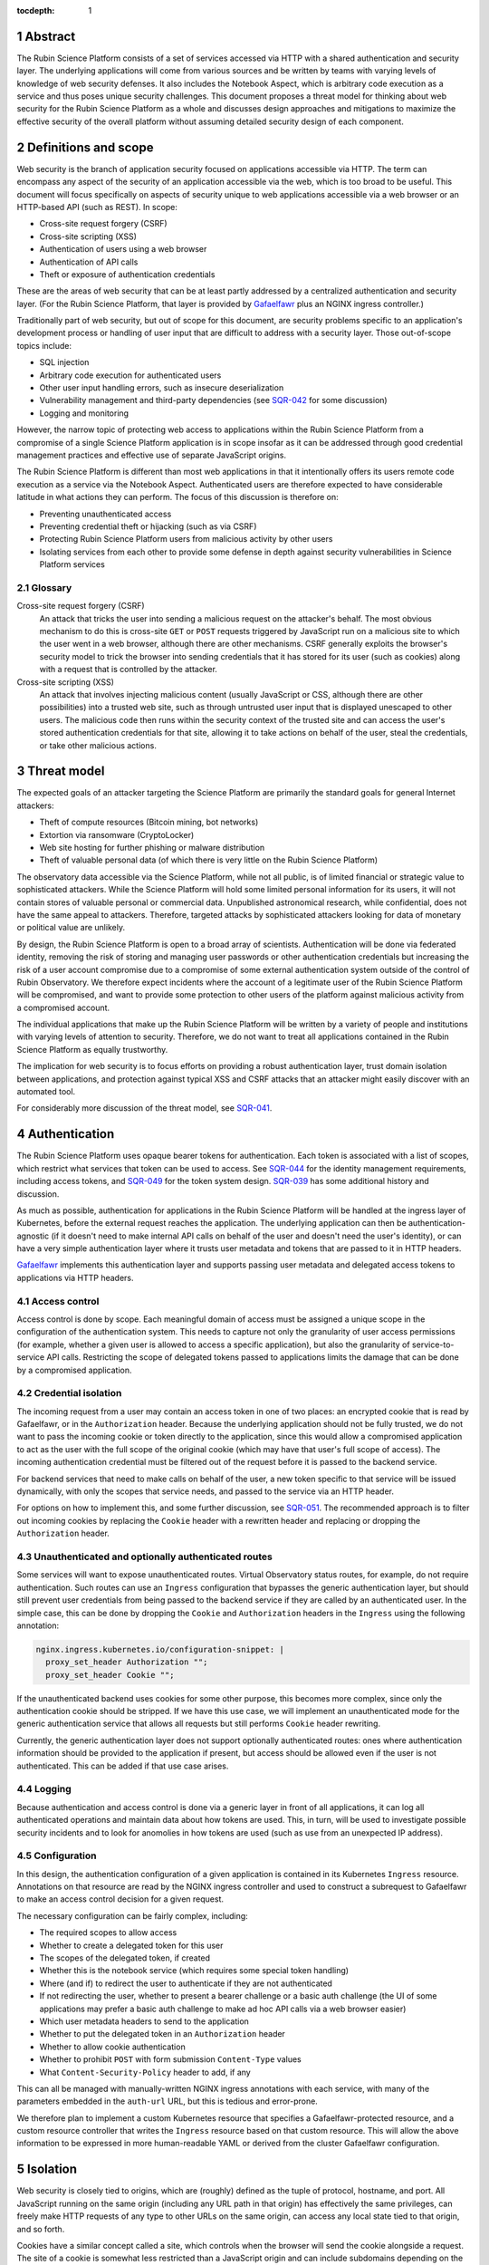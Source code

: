 :tocdepth: 1

.. sectnum::

Abstract
========

The Rubin Science Platform consists of a set of services accessed via HTTP with a shared authentication and security layer.
The underlying applications will come from various sources and be written by teams with varying levels of knowledge of web security defenses.
It also includes the Notebook Aspect, which is arbitrary code execution as a service and thus poses unique security challenges.
This document proposes a threat model for thinking about web security for the Rubin Science Platform as a whole and discusses design approaches and mitigations to maximize the effective security of the overall platform without assuming detailed security design of each component.

Definitions and scope
=====================

Web security is the branch of application security focused on applications accessible via HTTP.
The term can encompass any aspect of the security of an application accessible via the web, which is too broad to be useful.
This document will focus specifically on aspects of security unique to web applications accessible via a web browser or an HTTP-based API (such as REST).
In scope:

- Cross-site request forgery (CSRF)
- Cross-site scripting (XSS)
- Authentication of users using a web browser
- Authentication of API calls
- Theft or exposure of authentication credentials

These are the areas of web security that can be at least partly addressed by a centralized authentication and security layer.
(For the Rubin Science Platform, that layer is provided by `Gafaelfawr`_ plus an NGINX ingress controller.)

.. _Gafaelfawr: https://gafaelfawr.lsst.io/

Traditionally part of web security, but out of scope for this document, are security problems specific to an application's development process or handling of user input that are difficult to address with a security layer.
Those out-of-scope topics include:

- SQL injection
- Arbitrary code execution for authenticated users
- Other user input handling errors, such as insecure deserialization
- Vulnerability management and third-party dependencies (see `SQR-042`_ for some discussion)
- Logging and monitoring

.. _SQR-042: https://sqr-042.lsst.io/

However, the narrow topic of protecting web access to applications within the Rubin Science Platform from a compromise of a single Science Platform application is in scope insofar as it can be addressed through good credential management practices and effective use of separate JavaScript origins.

The Rubin Science Platform is different than most web applications in that it intentionally offers its users remote code execution as a service via the Notebook Aspect.
Authenticated users are therefore expected to have considerable latitude in what actions they can perform.
The focus of this discussion is therefore on:

- Preventing unauthenticated access
- Preventing credential theft or hijacking (such as via CSRF)
- Protecting Rubin Science Platform users from malicious activity by other users
- Isolating services from each other to provide some defense in depth against security vulnerabilities in Science Platform services

Glossary
--------

Cross-site request forgery (CSRF)
    An attack that tricks the user into sending a malicious request on the attacker's behalf.
    The most obvious mechanism to do this is cross-site ``GET`` or ``POST`` requests triggered by JavaScript run on a malicious site to which the user went in a web browser, although there are other mechanisms.
    CSRF generally exploits the browser's security model to trick the browser into sending credentials that it has stored for its user (such as cookies) along with a request that is controlled by the attacker.

Cross-site scripting (XSS)
    An attack that involves injecting malicious content (usually JavaScript or CSS, although there are other possibilities) into a trusted web site, such as through untrusted user input that is displayed unescaped to other users.
    The malicious code then runs within the security context of the trusted site and can access the user's stored authentication credentials for that site, allowing it to take actions on behalf of the user, steal the credentials, or take other malicious actions.

Threat model
============

The expected goals of an attacker targeting the Science Platform are primarily the standard goals for general Internet attackers:

- Theft of compute resources (Bitcoin mining, bot networks)
- Extortion via ransomware (CryptoLocker)
- Web site hosting for further phishing or malware distribution
- Theft of valuable personal data (of which there is very little on the Rubin Science Platform)

The observatory data accessible via the Science Platform, while not all public, is of limited financial or strategic value to sophisticated attackers.
While the Science Platform will hold some limited personal information for its users, it will not contain stores of valuable personal or commercial data.
Unpublished astronomical research, while confidential, does not have the same appeal to attackers.
Therefore, targeted attacks by sophisticated attackers looking for data of monetary or political value are unlikely.

By design, the Rubin Science Platform is open to a broad array of scientists.
Authentication will be done via federated identity, removing the risk of storing and managing user passwords or other authentication credentials but increasing the risk of a user account compromise due to a compromise of some external authentication system outside of the control of Rubin Observatory.
We therefore expect incidents where the account of a legitimate user of the Rubin Science Platform will be compromised, and want to provide some protection to other users of the platform against malicious activity from a compromised account.

The individual applications that make up the Rubin Science Platform will be written by a variety of people and institutions with varying levels of attention to security.
Therefore, we do not want to treat all applications contained in the Rubin Science Platform as equally trustworthy.

The implication for web security is to focus efforts on providing a robust authentication layer, trust domain isolation between applications, and protection against typical XSS and CSRF attacks that an attacker might easily discover with an automated tool.

For considerably more discussion of the threat model, see `SQR-041`_.

.. _SQR-041: https://sqr-041.lsst.io/

Authentication
==============

The Rubin Science Platform uses opaque bearer tokens for authentication.
Each token is associated with a list of scopes, which restrict what services that token can be used to access.
See `SQR-044`_ for the identity management requirements, including access tokens, and `SQR-049`_ for the token system design.
`SQR-039`_ has some additional history and discussion.

.. _SQR-044: https://sqr-044.lsst.io/
.. _SQR-049: https://sqr-049.lsst.io/
.. _SQR-039: https://sqr-039.lsst.io/

As much as possible, authentication for applications in the Rubin Science Platform will be handled at the ingress layer of Kubernetes, before the external request reaches the application.
The underlying application can then be authentication-agnostic (if it doesn't need to make internal API calls on behalf of the user and doesn't need the user's identity), or can have a very simple authentication layer where it trusts user metadata and tokens that are passed to it in HTTP headers.

`Gafaelfawr`_ implements this authentication layer and supports passing user metadata and delegated access tokens to applications via HTTP headers.

Access control
--------------

Access control is done by scope.
Each meaningful domain of access must be assigned a unique scope in the configuration of the authentication system.
This needs to capture not only the granularity of user access permissions (for example, whether a given user is allowed to access a specific application), but also the granularity of service-to-service API calls.
Restricting the scope of delegated tokens passed to applications limits the damage that can be done by a compromised application.

Credential isolation
--------------------

The incoming request from a user may contain an access token in one of two places: an encrypted cookie that is read by Gafaelfawr, or in the ``Authorization`` header.
Because the underlying application should not be fully trusted, we do not want to pass the incoming cookie or token directly to the application, since this would allow a compromised application to act as the user with the full scope of the original cookie (which may have that user's full scope of access).
The incoming authentication credential must be filtered out of the request before it is passed to the backend service.

For backend services that need to make calls on behalf of the user, a new token specific to that service will be issued dynamically, with only the scopes that service needs, and passed to the service via an HTTP header.

For options on how to implement this, and some further discussion, see `SQR-051`_.
The recommended approach is to filter out incoming cookies by replacing the ``Cookie`` header with a rewritten header and replacing or dropping the ``Authorization`` header.

.. _SQR-051: https://sqr-051.lsst.io/

Unauthenticated and optionally authenticated routes
---------------------------------------------------

Some services will want to expose unauthenticated routes.
Virtual Observatory status routes, for example, do not require authentication.
Such routes can use an ``Ingress`` configuration that bypasses the generic authentication layer, but should still prevent user credentials from being passed to the backend service if they are called by an authenticated user.
In the simple case, this can be done by dropping the ``Cookie`` and ``Authorization`` headers in the ``Ingress`` using the following annotation:

.. code-block:: yaml

   nginx.ingress.kubernetes.io/configuration-snippet: |
     proxy_set_header Authorization "";
     proxy_set_header Cookie "";

If the unauthenticated backend uses cookies for some other purpose, this becomes more complex, since only the authentication cookie should be stripped.
If we have this use case, we will implement an unauthenticated mode for the generic authentication service that allows all requests but still performs ``Cookie`` header rewriting.

Currently, the generic authentication layer does not support optionally authenticated routes: ones where authentication information should be provided to the application if present, but access should be allowed even if the user is not authenticated.
This can be added if that use case arises.

Logging
-------

Because authentication and access control is done via a generic layer in front of all applications, it can log all authenticated operations and maintain data about how tokens are used.
This, in turn, will be used to investigate possible security incidents and to look for anomolies in how tokens are used (such as use from an unexpected IP address).

Configuration
-------------

In this design, the authentication configuration of a given application is contained in its Kubernetes ``Ingress`` resource.
Annotations on that resource are read by the NGINX ingress controller and used to construct a subrequest to Gafaelfawr to make an access control decision for a given request.

The necessary configuration can be fairly complex, including:

- The required scopes to allow access
- Whether to create a delegated token for this user
- The scopes of the delegated token, if created
- Whether this is the notebook service (which requires some special token handling)
- Where (and if) to redirect the user to authenticate if they are not authenticated
- If not redirecting the user, whether to present a bearer challenge or a basic auth challenge (the UI of some applications may prefer a basic auth challenge to make ad hoc API calls via a web browser easier)
- Which user metadata headers to send to the application
- Whether to put the delegated token in an ``Authorization`` header
- Whether to allow cookie authentication
- Whether to prohibit ``POST`` with form submission ``Content-Type`` values
- What ``Content-Security-Policy`` header to add, if any

This can all be managed with manually-written NGINX ingress annotations with each service, with many of the parameters embedded in the ``auth-url`` URL, but this is tedious and error-prone.

We therefore plan to implement a custom Kubernetes resource that specifies a Gafaelfawr-protected resource, and a custom resource controller that writes the ``Ingress`` resource based on that custom resource.
This will allow the above information to be expressed in more human-readable YAML or derived from the cluster Gafaelfawr configuration.

Isolation
=========

Web security is closely tied to origins, which are (roughly) defined as the tuple of protocol, hostname, and port.
All JavaScript running on the same origin (including any URL path in that origin) has effectively the same privileges, can freely make HTTP requests of any type to other URLs on the same origin, can access any local state tied to that origin, and so forth.

Cookies have a similar concept called a site, which controls when the browser will send the cookie alongside a request.
The site of a cookie is somewhat less restricted than a JavaScript origin and can include subdomains depending on the cookie configuration.

The effect of this security model is that it is not possible to secure web applications against malicious JavaScript running in the same origin.
To isolate one web application from another, they must run in separate origins.

The easiest way to do this is to give every application a separate origin, usually by changing the hostname.
In the case of the Science Platform, this would mean assigning a separate hostname to every application, and then using either multiple TLS certificates, a wildcard TLS certificate, or a TLS certificate with multiple :abbr:`SANs (Subject Alternative Names)`.

However, separate origins are only crucial for web applications that run JavaScript in the browser.
REST API endpoints can safely share the same origin provided that they do not need to support cross-origin requests, do not serve pages or JavaScript that run in a web browser, and do not share an origin with a web application that does so.
Having all Science Platform REST APIs share the same origin is useful for documentation purposes and allows more flexibility about which API endpoints are served by which backend implementations.

Therefore, the isolation plan for the Rubin Science Platform is:

- Serve the Notebook Aspect spawning interface from its own origin
- Serve each user's notebook from a per-user origin (see :ref:`jupyterlab-origin`)
- Serve the Portal Aspect from its own origin
- Serve the authentication system from its own origin
- Serve all APIs from a single origin shared by the APIs, but separate from the other origins

Pure APIs (ones that are not part of a web browser UI and do not serve any JavaScript, CSS, or other similar content) can share a single origin as long as it is separate from all UI origins.
This is true even if some of the API backend servers are untrusted.
No JavaScript will run from that origin, so there is no risk of same-origin attacks even between untrusted API backend servers.
We will hide incoming credentials from the backend servers and disable cookie authentication to such APIs, so there is also no need to put them in separate origins for credential management purposes.

This approach will require some additional complexity in the authentication process to transfer cookie-based web browser credentials from one origin to another.
See `SQR-051`_ for additional details.

.. _jupyterlab-origin:

JupyterLab origins
------------------

The web security documentation for JupyterHub recommends `using a separate subdomain for each user <https://jupyterhub.readthedocs.io/en/stable/reference/websecurity.html>`__.
We will follow this recommendation.

This will require serving notebooks using a wildcard certificate.
The plan is to use a wildcard certificate from Let's Encrypt, using the DNS solver to authenticate.

CSRF protection
===============

The most common cause of :abbr:`CSRF (Cross-Site Request Forgery)` problems is the complexity of the browser security model.
When a user visits a web page with a web browser, that page may load JavaScript to execute in the user's browser.
That JavaScript code is allowed to make additional HTTP requests, which are then performed by the user's browser as well.
By default, no credentials (cookies or headers) are included in those requests.
However, the JavaScript code can ask that the HTTP request be made with credentials.
In this case, the browser will include the user's cookies for the *destination* site in the request, even if the JavaScript making the request has no access to read those cookies.

Summary of security model
-------------------------

The rules for what happens during JavaScript requests are very complex and have evolved over time.
There are two parts to the security model: whether the browser will immediately send the request to the remote site or instead send an ``OPTIONS`` request first (this is called a *CORS preflight*), and whether the JavaScript initiating the request can see the response.
Here is a brief and incomplete summary of the rules:

#. All requests to the same origin are allowed and will not trigger a CORS preflight check.
   This is a key part of why it is not possible to defend web services against JavaScript served from the same origin.

#. Requests to a different origin will trigger a CORS preflight check *unless* all of the following conditions are true (plus some other, less relevant ones):

   - The request is a ``GET``, ``HEAD``, or ``POST``
   - The request does not send headers other than ``Accept``, ``Accept-Language``, ``Content-Language``, and ``Content-Type``
   - The ``Content-Type`` header, if set, is one of ``application/x-www-form-urlencoded``, ``multipart/form-data``, or ``text/plain``.

#. If a CORS preflight check is triggered, the request will only be allowed if the server returns success to the ``OPTIONS`` call and includes appropriate headers allowing this remote origin.

#. If the request is made with credentials, it may be sent without a CORS preflight check if it meets the above criteria.
   However, unless the response from the server includes an ``Access-Control-Allow-Credentials: true`` header, the response will be rejected and will not be accessible to the JavaScript code making the request.

See `Cross-Origin Resource Sharing on MDN`_ for a good high-level summary and the the `Fetch specification`_ for all of the details.

.. _Cross-Origin Resource Sharing on MDN: https://developer.mozilla.org/en-US/docs/Web/HTTP/CORS
.. _Fetch specification: https://fetch.spec.whatwg.org/

In most cases, the Rubin Science Platform does not need to support cross-origin requests.
When different components need to talk to each other, those requests are normally made by the server, not by JavaScript executed in the web browser.
Use of the Portal Aspect from the Notebook Aspect is the one exception and is discussed in :ref:`notebook-portal`.

Application design
------------------

Where possible, Rubin Science Platform applications should not support cross-origin requests.
Doing so securely will require substantial additional effort, so if the same need can be met by making the request from the server using a delegated token, that approach is preferred.

Applications must follow the standard web application conventions of using appropriate HTTP verbs based on whether a request may change state.
In particular, ``GET`` must be reserved for read-only requests, and all requests that modify data or otherwise change state must use ``POST`` or another appropriate verb.

Unless required by a protocol that the application needs to implement, only applications indended for use via a web browser should accept ``POST`` with a ``Content-Type`` of ``application/x-www-form-urlencoded``, ``multipart/form-data``, or ``text/plain``.
APIs should instead require the body of a ``POST`` have a declared content type of ``application/json``, ``text/xml``, or some other value.
(In other words, the typical REST API should require JSON or XML request bodies and not support form-encoded request bodies.)
This forces a CORS preflight check for cross-origin ``POST`` requests, avoiding the problem where a ``POST`` from malicious JavaScript is sent with credentials and has an effect on the server even though the response is discarded by the web browser.

Applications designed for use with a web browser that accept form submissions should use normal CSRF prevention techniques, such as the `synchronizer token pattern`_:

.. _synchronizer token pattern: https://cheatsheetseries.owasp.org/cheatsheets/Cross-Site_Request_Forgery_Prevention_Cheat_Sheet.html#synchronizer-token-pattern

Applications that do not intend to support cross-site requests should respond with an error to any ``OPTIONS`` requests so that CORS preflight checks will always fail.
Applications that intend to provide routes usable by client-side JavaScript from other Rubin Science Platform UIs (such as the Portal Aspect's support for JavaScript use in the Notebook Aspect) will need to implement CORS internally.
See :ref:`cors` for more information.

Authentication methods
----------------------

In general, users will authenticate to browser-based applications using a cookie and to APIs using an ``Authorization`` header.
However, since the authentication layer is shared, it supports both authentication mechanisms.
This can be useful for dual-purpose APIs used both via React browser UIs and via direct API calls, and for some cases where one may want to allow a service or other non-browser client to make authenticated requests to an application that is normally used within a web browser.
However, it increases the risk of CSRF because including an ``Authorization`` header in a request always forces a CORS preflight check, but asking for cookies to be included does not.

Therefore, the authentication layer will support configuration indicating whether a given application should support cookie authentication.
This can be disabled for pure APIs that aren't intended to be used via a JavaScript frontend.
When disabled, requests with cookies but no ``Authorization`` header will be denied by the authentication layer before reaching the application, providing defense in depth against problems with other CSRF protection mechanisms.

APIs that are also used by JavaScript frontends will continue to allow cookie-based authentication.

``Origin`` header
-----------------

If cookie authentication is used, the authentication layer will check for an ``Origin`` header sent with the request and ignore cookie authentication if that header is present, not null, and does not match the origin of the requested URL.
The browser will add the ``Origin`` header automatically to cross-origin (and some same-origin) requets, and it cannot be disabled in JavaScript.
This effectively disables cookie authentication for cross-site requests in browsers that support ``Origin``, although the above explicit configuration should also be used for defense in depth.

``POST`` content type
---------------------

Applications that do not intend to support form submission do not need to accept the ``POST`` requests that avoid CORS preflight checks (ones with a ``Content-Type`` of ``application/x-www-form-urlencoded``, ``multipart/form-data``, or ``text/plain``.
We can therefore reject such requests at the generic authentication layer and prevent them from ever reaching the application.
This relieves the application of having to check the ``Content-Type`` of the ``POST`` body and protects against overly-helpful framework libraries that may attempt to interpret ``POST`` bodies of the wrong content type.
This will be an optional per-application configuration option.

.. _cors:

Internal cross-origin requests
------------------------------

Some Rubin Science Platform applications may wish to provide APIs that can be used via JavaScript from other Science Platform applications.
For example, the Notebook Aspect uses client-side JavaScript to display images from the Portal Aspect inside the Notebook Aspect UI.
As described in :ref:`jupyterlab-origin`, each Notebook Aspect user instance will run in its own origin, so this is a cross-origin request.
Furthermore, it is a cross-origin request without a simple list of allowed origins, since the origin for the Notebook Aspect is dynamic (based on the username).
There will likely be other examples, with requests originating either from the Notebook Aspect or from other Science Platform UIs such as the top-level page.

Applications such as the Portal Aspect that need to satisfy these requests therefore must reply to the ``OPTIONS`` request sent as the CORS preflight check.
This request should not be blindly successful.
Rather, the application must check the ``Origin`` header to see if it matches the expected pattern of allowed origin, such as the pattern of a Notebook Aspect user notebook origin from the same Rubin Science Platform instance.
If so, it must respond with success, coping the ``Origin`` value to the ``Access-Control-Allow-Origin`` response header and including ``Access-Control-Allow-Credentials: true`` in the response headers.
If the origin doesn't match a Notebook Aspect user notebook origin from the same instance, it should reply with an error.

Similarly, when replying to the subsequent actual request, the Portal Aspect must include ``Access-Control-Allow-Credentials: true`` in the response headers.

Unfortunately, this cannot be done in the generic authentication layer because the NGINX ingress doesn't support intercepting and delegating ``OPTIONS`` requests, and it cannot be done directly in the ingress because the NGINX ingress CORS support doesn't support dynamic validation of origins.
It will therefore need to be done in the code of the application that serves cross-origin requests.

XSS protection
==============

Cross-site scriptiong (XSS) is, in simplified terms, a security vulnerability that allows injecting untrusted content into web pages that are rendered by a browser.
If an attacker can arrange to run JavaScript (or even CSS) in a target user's browser in the context of a site to which that user is authenticated, the attacker can potentially take actions on behalf of the user, steal the user's data, or steal credentials for later use.

The primary defense against XSS is secure programming practices in the individual applications, such as use of HTML frameworks and libraries that automatically escape untrusted content so that it will not be executed by a browser.
However, there are some protections that can be added at the infrastructure level to prevent some categories of XSS.
This is done via the ``Content-Security-Policy`` header, which, if present in the headers of an HTML response from a web server, specifies restrictions on what that page can do.
This can include restricting what JavaScript it will execute and what CSS it will apply.

The ideal content security policy disables all loading of JavaScript, images, CSS, and fonts except from the same origin and known trusted origins (such as CDNs), and then requires subresource integrity be used for every resource that is loaded.
Subresource integrity means that each reference to an external object in the HTML, such as a JavaScript script, CSS style sheet, or image, is accompanied with the hash of the expected resource.
The browser will then reject the loaded resource and not execute it if it doesn't match the hash.

Using this restrictive of a policy requires a considerable amount of work for the application.
Many applications are unfortunately not designed to allow for a restrictive policy.
However, some policies can be applied more broadly as long as applications avoid some insecure HTML construction patterns.

Application design
------------------

Rubin Science Platform applications ideally should attempt to use the full restrictive policy as described above.
However, failing that, they should at least be designed to avoid inline JavaScript and inline styles.
Inline objects are the easiest to construct in an XSS attack, so blocking them makes XSS attacks considerably more difficult.

Applications should then add the following header to their responses::

    Content-Security-Policy: default-src https:

which will require all resources be loaded via HTTPS and disable unsafe inline objects of any type.

If the application serves all of its own resources and does not load resources from any external site, it should send this stronger header instead::

    Content-Security-Policy: default-src 'self'

If it does not use JavaScript at all, it can disable loading JavaScript with::

    Content-Security-Policy: default-src 'self'; script-src 'none'

Many other variations are possible; see `Content Security Policy`_ for more information.
In general, an application should disable as many types of resources as possible.
If it isn't using a type of resource, turning it off means it's not available as a potential vector of XSS.

.. _Content Security Policy: https://developer.mozilla.org/en-US/docs/Web/HTTP/CSP

Adding CSP via the ingress
--------------------------

When the application is written internally by Rubin Observatory, there is no reson not to have it send its own ``Content-Security-Policy`` header.
However, sometimes we may deploy externally-written applications that can use a more restrictive content security policy but for whatever reason do not send the header.

For those applications, we will add a ``Content-Security-Policy`` header to all responses via the NGINX ingress configuration.

Implementation status
=====================

**Last updated: May 26, 2021**

Implemented:

- Scope-based access control via a generic authentication service
- Logging of all authenticated access

Not yet implemented:

- Credential isolation for ``Cookie`` or ``Authorization`` headers
- Dropping ``Authorization`` headers for unauthenticated routes
- Dropping or rewriting ``Cookie`` headers for unauthenticated routes
- Support for optionally-authenticated routes
- ``Ingress`` configuration via a custom resource and controller
- Separation of Science Platform applications into their own origins
- Per-user origins for Notebook Aspect user notebooks
- Configuration specifying whether to allow cookie authentication
- Disable cookie authentication for cross-origin requests
- Restrict content type of ``POST`` requests
- Cross-site security configuration for Notebook to Portal Aspect calls
- Adding ``Content-Security-Policy`` headers via the ingress
